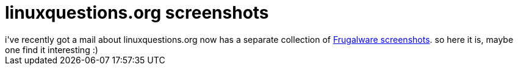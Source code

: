 = linuxquestions.org screenshots

:slug: linuxquestions-org-screenshots
:category: hacking
:tags: en
:date: 2007-01-28T21:12:04Z
++++
i've recently got a mail about linuxquestions.org now has a separate collection of <a href="http://shots.linuxquestions.org/index.php?os=Frugalware">Frugalware screenshots</a>. so here it is, maybe one find it interesting :)
++++
